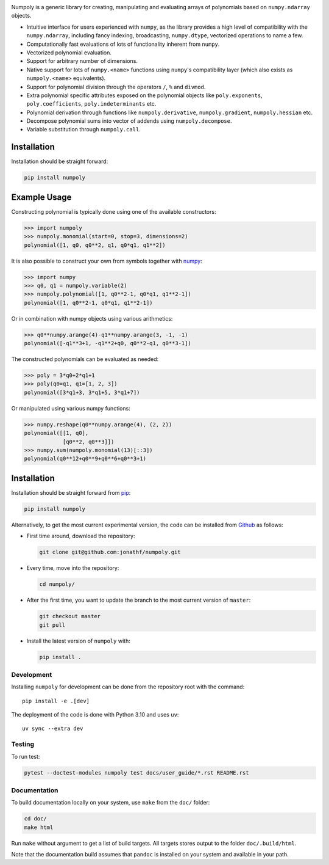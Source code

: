 .. image:: https://github.com/jonathf/numpoly/raw/master/docs/.static/numpoly_logo.svg
   :height: 200 px
   :width: 200 px
   :align: center

|circleci| |codecov| |readthedocs| |downloads| |pypi|

.. |circleci| image:: https://circleci.com/gh/jonathf/numpoly/tree/master.svg?style=shield
    :target: https://circleci.com/gh/jonathf/numpoly/tree/master
.. |codecov| image:: https://codecov.io/gh/jonathf/numpoly/branch/master/graph/badge.svg
    :target: https://codecov.io/gh/jonathf/numpoly
.. |readthedocs| image:: https://readthedocs.org/projects/numpoly/badge/?version=master
    :target: http://numpoly.readthedocs.io/en/master/?badge=master
.. |downloads| image:: https://img.shields.io/pypi/dm/numpoly
    :target: https://pypistats.org/packages/numpoly
.. |pypi| image:: https://badge.fury.io/py/numpoly.svg
    :target: https://badge.fury.io/py/numpoly

Numpoly is a generic library for creating, manipulating and evaluating
arrays of polynomials based on ``numpy.ndarray`` objects.

* Intuitive interface for users experienced with ``numpy``, as the library
  provides a high level of compatibility with the ``numpy.ndarray``, including
  fancy indexing, broadcasting, ``numpy.dtype``, vectorized operations to name
  a few.
* Computationally fast evaluations of lots of functionality inherent from
  ``numpy``.
* Vectorized polynomial evaluation.
* Support for arbitrary number of dimensions.
* Native support for lots of ``numpy.<name>`` functions using ``numpy``'s
  compatibility layer (which also exists as ``numpoly.<name>``
  equivalents).
* Support for polynomial division through the operators ``/``, ``%`` and
  ``divmod``.
* Extra polynomial specific attributes exposed on the polynomial objects like
  ``poly.exponents``, ``poly.coefficients``, ``poly.indeterminants`` etc.
* Polynomial derivation through functions like ``numpoly.derivative``,
  ``numpoly.gradient``, ``numpoly.hessian`` etc.
* Decompose polynomial sums into vector of addends using ``numpoly.decompose``.
* Variable substitution through ``numpoly.call``.

Installation
============

Installation should be straight forward:

.. code-block:: bash

    pip install numpoly

Example Usage
=============

Constructing polynomial is typically done using one of the available
constructors:

.. code-block:: python

    >>> import numpoly
    >>> numpoly.monomial(start=0, stop=3, dimensions=2)
    polynomial([1, q0, q0**2, q1, q0*q1, q1**2])

It is also possible to construct your own from symbols together with
`numpy <https://python.org>`_:

.. code-block:: python

    >>> import numpy
    >>> q0, q1 = numpoly.variable(2)
    >>> numpoly.polynomial([1, q0**2-1, q0*q1, q1**2-1])
    polynomial([1, q0**2-1, q0*q1, q1**2-1])

Or in combination with numpy objects using various arithmetics:

.. code-block:: python

    >>> q0**numpy.arange(4)-q1**numpy.arange(3, -1, -1)
    polynomial([-q1**3+1, -q1**2+q0, q0**2-q1, q0**3-1])

The constructed polynomials can be evaluated as needed:

.. code-block:: python

    >>> poly = 3*q0+2*q1+1
    >>> poly(q0=q1, q1=[1, 2, 3])
    polynomial([3*q1+3, 3*q1+5, 3*q1+7])

Or manipulated using various numpy functions:

.. code-block:: python

    >>> numpy.reshape(q0**numpy.arange(4), (2, 2))
    polynomial([[1, q0],
                [q0**2, q0**3]])
    >>> numpy.sum(numpoly.monomial(13)[::3])
    polynomial(q0**12+q0**9+q0**6+q0**3+1)

Installation
============

Installation should be straight forward from `pip <https://pypi.org/>`_:

.. code-block:: bash

    pip install numpoly

Alternatively, to get the most current experimental version, the code can be
installed from `Github <https://github.com/>`_ as follows:

* First time around, download the repository:

  .. code-block:: bash

      git clone git@github.com:jonathf/numpoly.git

* Every time, move into the repository:

  .. code-block:: bash

      cd numpoly/

* After  the first time, you want to update the branch to the most current
  version of ``master``:

  .. code-block:: bash

      git checkout master
      git pull

* Install the latest version of ``numpoly`` with:

  .. code-block:: bash

      pip install .

Development
-----------

Installing ``numpoly`` for development can
be done from the repository root with the command::

    pip install -e .[dev]

The deployment of the code is done with Python 3.10 and uses ``uv``::

    uv sync --extra dev

Testing
-------

To run test:

.. code-block:: bash

    pytest --doctest-modules numpoly test docs/user_guide/*.rst README.rst

Documentation
-------------

To build documentation locally on your system, use ``make`` from the ``doc/``
folder:

.. code-block:: bash

    cd doc/
    make html

Run ``make`` without argument to get a list of build targets. All targets
stores output to the folder ``doc/.build/html``.

Note that the documentation build assumes that ``pandoc`` is installed on your
system and available in your path.
